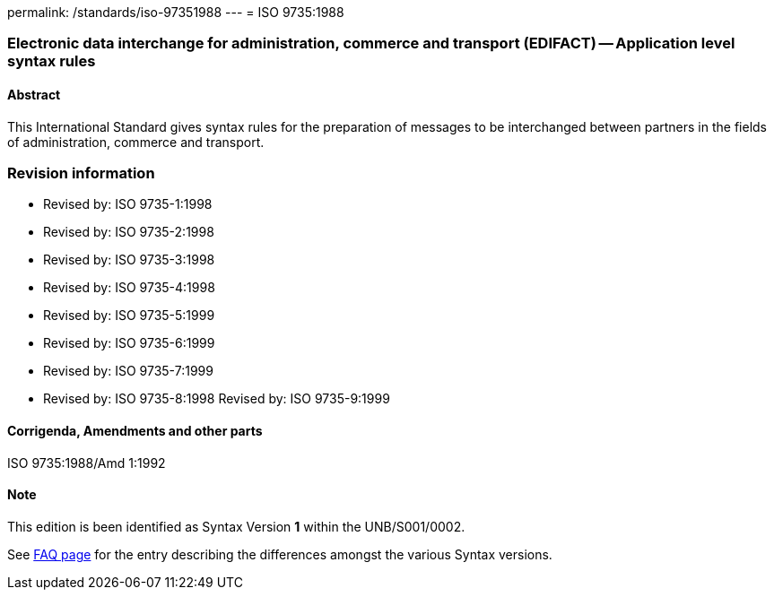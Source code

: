 permalink: /standards/iso-97351988
---
= ISO 9735:1988

=== Electronic data interchange for administration, commerce and transport (EDIFACT) -- Application level syntax rules
==== Abstract
This International Standard gives syntax rules for the preparation of messages to be interchanged between partners in the fields of administration, commerce and transport.

=== Revision information
* Revised by: ISO 9735-1:1998
* Revised by: ISO 9735-2:1998
* Revised by: ISO 9735-3:1998
* Revised by: ISO 9735-4:1998
* Revised by: ISO 9735-5:1999
* Revised by: ISO 9735-6:1999
* Revised by: ISO 9735-7:1999
* Revised by: ISO 9735-8:1998
Revised by: ISO 9735-9:1999

==== Corrigenda, Amendments and other parts
ISO 9735:1988/Amd 1:1992

==== Note
This edition is been identified as Syntax Version *1* within the UNB/S001/0002.

See link:/faq[FAQ page] for the entry describing the differences amongst the various Syntax versions.

